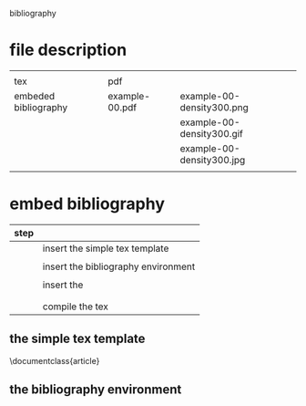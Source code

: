 
bibliography

* file description

|                      |                |                           |
| tex                  | pdf            |                           |
|----------------------+----------------+---------------------------|
| embeded bibliography | example-00.pdf | example-00-density300.png |
|                      |                | example-00-density300.gif |
|                      |                | example-00-density300.jpg |
|                      |                |                           |

* embed bibliography



| step |                                     |
|------+-------------------------------------|
|      | insert the simple tex template      |
|      |                                     |
|      | insert the bibliography environment |
|      |                                     |
|      | insert the \cite{cite_key}          |
|      | \cite{lamport94}                    |
|      |                                     |
|      | compile the tex                     |

** the simple tex template

\documentclass{article}
\begin{document}

Hello world!

\end{document}

** the bibliography environment

\begin{thebibliography}{9}

	\bibitem{lamport94}
	  Leslie Lamport,
	  \emph{\LaTeX: A Document Preparation System}.
	  Addison Wesley, Massachusetts,
	  2nd Edition,
	  1994.

\end{thebibliography}





